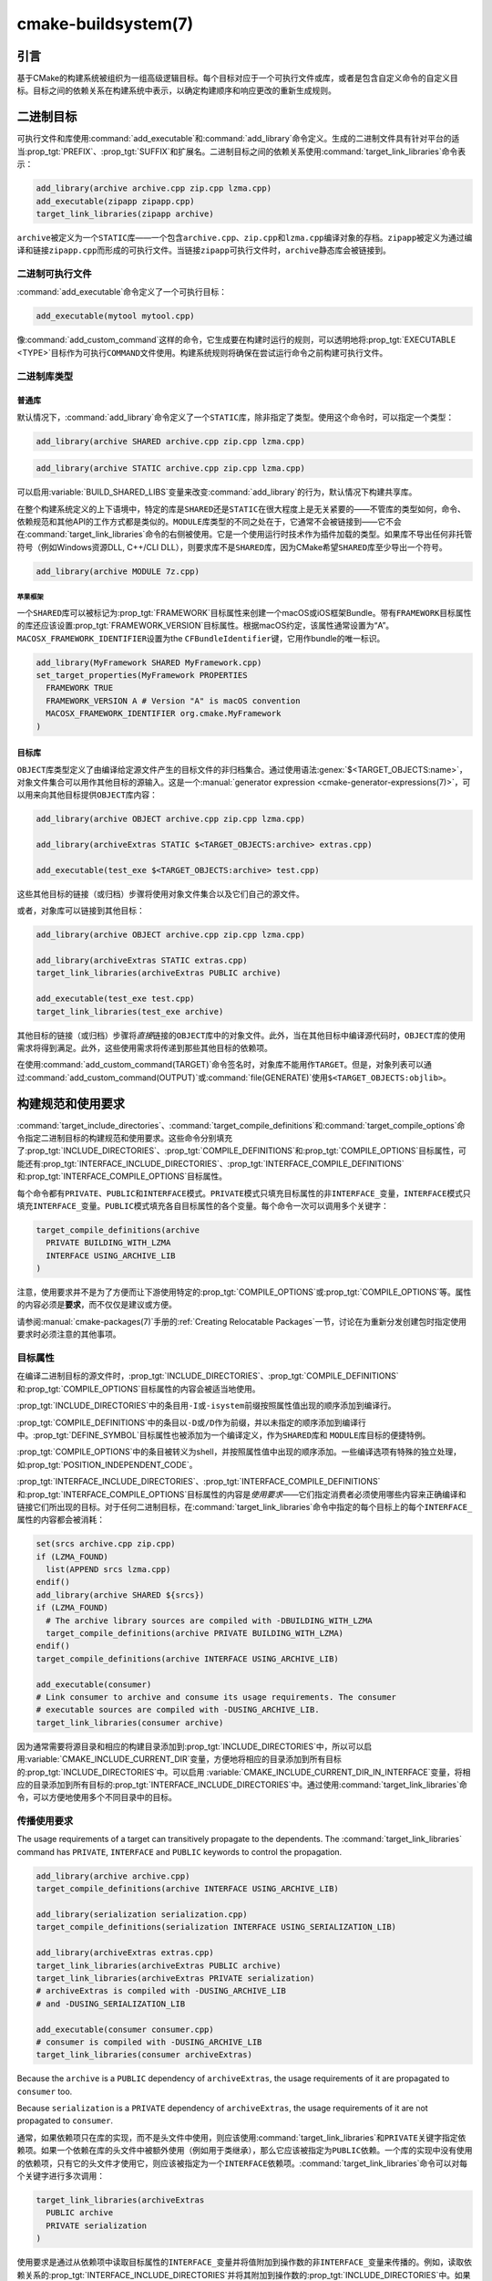 .. cmake-manual-description: CMake Buildsystem Reference

cmake-buildsystem(7)
********************

.. only:: html

   .. contents::

引言
============

基于CMake的构建系统被组织为一组高级逻辑目标。每个目标对应于一个可执行文件或库，或者是包含自定义命令的自定义目标。目标之间的依赖关系在构建系统中表示，以确定构建顺序和响应更改的重新生成规则。

二进制目标
==============

可执行文件和库使用\ :command:`add_executable`\ 和\ :command:`add_library`\ 命令定义。生成的二进制文件具有针对平台的适当\ :prop_tgt:`PREFIX`、:prop_tgt:`SUFFIX`\ 和扩展名。二进制目标之间的依赖关系使用\ :command:`target_link_libraries`\ 命令表示：

.. code-block:: cmake

  add_library(archive archive.cpp zip.cpp lzma.cpp)
  add_executable(zipapp zipapp.cpp)
  target_link_libraries(zipapp archive)

``archive``\ 被定义为一个\ ``STATIC``\ 库——一个包含\ ``archive.cpp``、``zip.cpp``\ 和\ ``lzma.cpp``\ 编译对象的存档。``zipapp``\ 被定义为通过编译和链接\ ``zipapp.cpp``\ 而形成的可执行文件。当链接\ ``zipapp``\ 可执行文件时，``archive``\ 静态库会被链接到。

二进制可执行文件
------------------

:command:`add_executable`\ 命令定义了一个可执行目标：

.. code-block:: cmake

  add_executable(mytool mytool.cpp)

像\ :command:`add_custom_command`\ 这样的命令，它生成要在构建时运行的规则，可以透明地将\ :prop_tgt:`EXECUTABLE <TYPE>`\ 目标作为可执行\ ``COMMAND``\ 文件使用。构建系统规则将确保在尝试运行命令之前构建可执行文件。

二进制库类型
--------------------

.. _`Normal Libraries`:

普通库
^^^^^^^^^^^^^^^^

默认情况下，:command:`add_library`\ 命令定义了一个\ ``STATIC``\ 库，除非指定了类型。使用这个命令时，可以指定一个类型：

.. code-block:: cmake

  add_library(archive SHARED archive.cpp zip.cpp lzma.cpp)

.. code-block:: cmake

  add_library(archive STATIC archive.cpp zip.cpp lzma.cpp)

可以启用\ :variable:`BUILD_SHARED_LIBS`\ 变量来改变\ :command:`add_library`\ 的行为，默认情况下构建共享库。

在整个构建系统定义的上下语境中，特定的库是\ ``SHARED``\ 还是\ ``STATIC``\ 在很大程度上是无关紧要的——不管库的类型如何，命令、依赖规范和其他API的工作方式都是类似的。``MODULE``\ 库类型的不同之处在于，它通常不会被链接到——它不会在\ :command:`target_link_libraries`\ 命令的右侧被使用。它是一个使用运行时技术作为插件加载的类型。如果库不导出任何非托管符号（例如Windows资源DLL, C++/CLI DLL），则要求库不是\ ``SHARED``\ 库，因为CMake希望\ ``SHARED``\ 库至少导出一个符号。

.. code-block:: cmake

  add_library(archive MODULE 7z.cpp)

.. _`Apple Frameworks`:

苹果框架
""""""""""""""""

一个\ ``SHARED``\ 库可以被标记为\ :prop_tgt:`FRAMEWORK`\ 目标属性来创建一个macOS或iOS框架Bundle。带有\ ``FRAMEWORK``\ 目标属性的库还应该设置\ :prop_tgt:`FRAMEWORK_VERSION`\ 目标属性。根据macOS约定，该属性通常设置为“A”。\ ``MACOSX_FRAMEWORK_IDENTIFIER``\ 设置为\ the ``CFBundleIdentifier``\ 键，它用作bundle的唯一标识。

.. code-block:: cmake

  add_library(MyFramework SHARED MyFramework.cpp)
  set_target_properties(MyFramework PROPERTIES
    FRAMEWORK TRUE
    FRAMEWORK_VERSION A # Version "A" is macOS convention
    MACOSX_FRAMEWORK_IDENTIFIER org.cmake.MyFramework
  )

.. _`Object Libraries`:

目标库
^^^^^^^^^^^^^^^^

``OBJECT``\ 库类型定义了由编译给定源文件产生的目标文件的非归档集合。通过使用语法\ :genex:`$<TARGET_OBJECTS:name>`，对象文件集合可以用作其他目标的源输入。这是一个\ :manual:`generator expression <cmake-generator-expressions(7)>`，可以用来向其他目标提供\ ``OBJECT``\ 库内容：

.. code-block:: cmake

  add_library(archive OBJECT archive.cpp zip.cpp lzma.cpp)

  add_library(archiveExtras STATIC $<TARGET_OBJECTS:archive> extras.cpp)

  add_executable(test_exe $<TARGET_OBJECTS:archive> test.cpp)

这些其他目标的链接（或归档）步骤将使用对象文件集合以及它们自己的源文件。

或者，对象库可以链接到其他目标：

.. code-block:: cmake

  add_library(archive OBJECT archive.cpp zip.cpp lzma.cpp)

  add_library(archiveExtras STATIC extras.cpp)
  target_link_libraries(archiveExtras PUBLIC archive)

  add_executable(test_exe test.cpp)
  target_link_libraries(test_exe archive)

其他目标的链接（或归档）步骤将\ *直接*\ 链接的\ ``OBJECT``\ 库中的对象文件。此外，当在其他目标中编译源代码时，``OBJECT``\ 库的使用需求将得到满足。此外，这些使用需求将传递到那些其他目标的依赖项。

在使用\ :command:`add_custom_command(TARGET)`\ 命令签名时，对象库不能用作\ ``TARGET``。但是，对象列表可以通过\ :command:`add_custom_command(OUTPUT)`\ 或\ :command:`file(GENERATE)`\ 使用\ ``$<TARGET_OBJECTS:objlib>``。

构建规范和使用要求
==========================================

:command:`target_include_directories`、:command:`target_compile_definitions`\ 和\ :command:`target_compile_options`\ 命令指定二进制目标的构建规范和使用要求。这些命令分别填充了\ :prop_tgt:`INCLUDE_DIRECTORIES`、:prop_tgt:`COMPILE_DEFINITIONS`\ 和\ :prop_tgt:`COMPILE_OPTIONS`\ 目标属性，可能还有\ :prop_tgt:`INTERFACE_INCLUDE_DIRECTORIES`、:prop_tgt:`INTERFACE_COMPILE_DEFINITIONS`\ 和\ :prop_tgt:`INTERFACE_COMPILE_OPTIONS`\ 目标属性。

每个命令都有\ ``PRIVATE``、``PUBLIC``\ 和\ ``INTERFACE``\ 模式。``PRIVATE``\ 模式只填充目标属性的非\ ``INTERFACE_``\ 变量，``INTERFACE``\ 模式只填充\ ``INTERFACE_``\ 变量。``PUBLIC``\ 模式填充各自目标属性的各个变量。每个命令一次可以调用多个关键字：

.. code-block:: cmake

  target_compile_definitions(archive
    PRIVATE BUILDING_WITH_LZMA
    INTERFACE USING_ARCHIVE_LIB
  )

注意，使用要求并不是为了方便而让下游使用特定的\ :prop_tgt:`COMPILE_OPTIONS`\ 或\ :prop_tgt:`COMPILE_OPTIONS`\ 等。属性的内容必须是\ **要求**，而不仅仅是建议或方便。

请参阅\ :manual:`cmake-packages(7)`\ 手册的\ :ref:`Creating Relocatable Packages`\ 一节，讨论在为重新分发创建包时指定使用要求时必须注意的其他事项。

目标属性
-----------------

在编译二进制目标的源文件时，:prop_tgt:`INCLUDE_DIRECTORIES`、:prop_tgt:`COMPILE_DEFINITIONS`\ 和\ :prop_tgt:`COMPILE_OPTIONS`\ 目标属性的内容会被适当地使用。

:prop_tgt:`INCLUDE_DIRECTORIES`\ 中的条目用\ ``-I``\ 或\ ``-isystem``\ 前缀按照属性值出现的顺序添加到编译行。

:prop_tgt:`COMPILE_DEFINITIONS`\ 中的条目以\ ``-D``\ 或\ ``/D``\ 作为前缀，并以未指定的顺序添加到编译行中。:prop_tgt:`DEFINE_SYMBOL`\ 目标属性也被添加为一个编译定义，作为\ ``SHARED``\ 库和 ``MODULE``\ 库目标的便捷特例。

:prop_tgt:`COMPILE_OPTIONS`\ 中的条目被转义为shell，并按照属性值中出现的顺序添加。一些编译选项有特殊的独立处理，如\ :prop_tgt:`POSITION_INDEPENDENT_CODE`。

:prop_tgt:`INTERFACE_INCLUDE_DIRECTORIES`、:prop_tgt:`INTERFACE_COMPILE_DEFINITIONS`\ 和\ :prop_tgt:`INTERFACE_COMPILE_OPTIONS`\ 目标属性的内容是\ *使用要求*\ ——它们指定消费者必须使用哪些内容来正确编译和链接它们所出现的目标。对于任何二进制目标，在\ :command:`target_link_libraries`\ 命令中指定的每个目标上的每个\ ``INTERFACE_``\ 属性的内容都会被消耗：

.. code-block:: cmake

  set(srcs archive.cpp zip.cpp)
  if (LZMA_FOUND)
    list(APPEND srcs lzma.cpp)
  endif()
  add_library(archive SHARED ${srcs})
  if (LZMA_FOUND)
    # The archive library sources are compiled with -DBUILDING_WITH_LZMA
    target_compile_definitions(archive PRIVATE BUILDING_WITH_LZMA)
  endif()
  target_compile_definitions(archive INTERFACE USING_ARCHIVE_LIB)

  add_executable(consumer)
  # Link consumer to archive and consume its usage requirements. The consumer
  # executable sources are compiled with -DUSING_ARCHIVE_LIB.
  target_link_libraries(consumer archive)

因为通常需要将源目录和相应的构建目录添加到\ :prop_tgt:`INCLUDE_DIRECTORIES`\ 中，所以可以启用\ :variable:`CMAKE_INCLUDE_CURRENT_DIR`\ 变量，方便地将相应的目录添加到所有目标的\ :prop_tgt:`INCLUDE_DIRECTORIES`\ 中。可以启用 \ :variable:`CMAKE_INCLUDE_CURRENT_DIR_IN_INTERFACE`\ 变量，将相应的目录添加到所有目标的\ :prop_tgt:`INTERFACE_INCLUDE_DIRECTORIES`\ 中。通过使用\ :command:`target_link_libraries`\ 命令，可以方便地使用多个不同目录中的目标。


.. _`Target Usage Requirements`:

传播使用要求
-----------------------------

The usage requirements of a target can transitively propagate to the dependents.
The :command:`target_link_libraries` command has ``PRIVATE``,
``INTERFACE`` and ``PUBLIC`` keywords to control the propagation.

.. code-block:: cmake

  add_library(archive archive.cpp)
  target_compile_definitions(archive INTERFACE USING_ARCHIVE_LIB)

  add_library(serialization serialization.cpp)
  target_compile_definitions(serialization INTERFACE USING_SERIALIZATION_LIB)

  add_library(archiveExtras extras.cpp)
  target_link_libraries(archiveExtras PUBLIC archive)
  target_link_libraries(archiveExtras PRIVATE serialization)
  # archiveExtras is compiled with -DUSING_ARCHIVE_LIB
  # and -DUSING_SERIALIZATION_LIB

  add_executable(consumer consumer.cpp)
  # consumer is compiled with -DUSING_ARCHIVE_LIB
  target_link_libraries(consumer archiveExtras)

Because the ``archive`` is a ``PUBLIC`` dependency of ``archiveExtras``, the
usage requirements of it are propagated to ``consumer`` too.

Because
``serialization`` is a ``PRIVATE`` dependency of ``archiveExtras``, the usage
requirements of it are not propagated to ``consumer``.

通常，如果依赖项只在库的实现，而不是头文件中使用，则应该使用\ :command:`target_link_libraries`\ 和\ ``PRIVATE``\ 关键字指定依赖项。如果一个依赖在库的头文件中被额外使用（例如用于类继承），那么它应该被指定为\ ``PUBLIC``\ 依赖。一个库的实现中没有使用的依赖项，只有它的头文件才使用它，则应该被指定为一个\ ``INTERFACE``\ 依赖项。:command:`target_link_libraries`\ 命令可以对每个关键字进行多次调用：

.. code-block:: cmake

  target_link_libraries(archiveExtras
    PUBLIC archive
    PRIVATE serialization
  )

使用要求是通过从依赖项中读取目标属性的\ ``INTERFACE_``\ 变量并将值附加到操作数的非\ ``INTERFACE_``\ 变量来传播的。例如，读取依赖关系的\ :prop_tgt:`INTERFACE_INCLUDE_DIRECTORIES`\ 并将其附加到操作数的\ :prop_tgt:`INCLUDE_DIRECTORIES`\ 中。如果顺序是相关的且被维护，并且\ :command:`target_link_libraries`\ 调用产生的顺序不允许正确的编译，则可以使用适当的命令直接设置属性来更新顺序。

例如，如果一个目标的链接库必须按照\ ``lib1`` ``lib2`` ``lib3``\ 的顺序指定，但是包含目录必须按照\ ``lib3`` ``lib1`` ``lib2``\ 的顺序指定：

.. code-block:: cmake

  target_link_libraries(myExe lib1 lib2 lib3)
  target_include_directories(myExe
    PRIVATE $<TARGET_PROPERTY:lib3,INTERFACE_INCLUDE_DIRECTORIES>)

请注意，在指定将使用\ :command:`install(EXPORT)`\ 命令导出以进行安装的目标的使用要求时，必须格外小心。有关更多信息，请参阅\ :ref:`Creating Packages`。

.. _`Compatible Interface Properties`:

兼容的接口属性
-------------------------------

一些目标属性需要在目标和每个依赖项的接口之间兼容。例如，:prop_tgt:`POSITION_INDEPENDENT_CODE`\ 目标属性可以指定一个布尔值，表示目标是否应该被编译为位置无关的代码，这具有特定于平台的结果。目标还可以指定使用要求\ :prop_tgt:`INTERFACE_POSITION_INDEPENDENT_CODE`\ 来通知消费者必须被编译为位置无关代码。

.. code-block:: cmake

  add_executable(exe1 exe1.cpp)
  set_property(TARGET exe1 PROPERTY POSITION_INDEPENDENT_CODE ON)

  add_library(lib1 SHARED lib1.cpp)
  set_property(TARGET lib1 PROPERTY INTERFACE_POSITION_INDEPENDENT_CODE ON)

  add_executable(exe2 exe2.cpp)
  target_link_libraries(exe2 lib1)

在这里，``exe1``\ 和\ ``exe2``\ 都将被编译为位置无关代码。``lib1``\ 也将被编译为位置无关代码，因为这是\ ``SHARED``\ 库的默认设置。如果依赖关系有冲突的、不兼容的要求，:manual:`cmake(1)`\ 会发出一个诊断：

.. code-block:: cmake

  add_library(lib1 SHARED lib1.cpp)
  set_property(TARGET lib1 PROPERTY INTERFACE_POSITION_INDEPENDENT_CODE ON)

  add_library(lib2 SHARED lib2.cpp)
  set_property(TARGET lib2 PROPERTY INTERFACE_POSITION_INDEPENDENT_CODE OFF)

  add_executable(exe1 exe1.cpp)
  target_link_libraries(exe1 lib1)
  set_property(TARGET exe1 PROPERTY POSITION_INDEPENDENT_CODE OFF)

  add_executable(exe2 exe2.cpp)
  target_link_libraries(exe2 lib1 lib2)

``lib1``\ 要求\ ``INTERFACE_POSITION_INDEPENDENT_CODE``\ 与\ ``exe1``\ 目标的 \ :prop_tgt:`POSITION_INDEPENDENT_CODE`\ 属性不“兼容”。库要求将消费者构建为位置无关代码，而可执行文件指定不构建为位置无关代码，因此会发出诊断。

``lib1``\ 和\ ``lib2``\ 要求不“兼容”。其中一个要求将消费者构建为与位置无关的代码，而另一个并未要求将消费者构建为与位置无关的代码。因为\ ``exe2``\ 链接到两者，并且它们是冲突的，所以会发出一个CMake错误消息： ::

  CMake Error: The INTERFACE_POSITION_INDEPENDENT_CODE property of "lib2" does
  not agree with the value of POSITION_INDEPENDENT_CODE already determined
  for "exe2".

为了“兼容”，如果有设置\ :prop_tgt:`POSITION_INDEPENDENT_CODE`\ 属性，在布尔意义上，必须与设置该属性的所有传递指定依赖项的\ :prop_tgt:`INTERFACE_POSITION_INDEPENDENT_CODE`\ 属性相同。

通过在\ :prop_tgt:`COMPATIBLE_INTERFACE_BOOL`\ 目标属性的内容中指定该属性，“兼容接口要求”的属性可以扩展到其他属性。每个指定的属性必须在消费目标和对应的属性之间兼容，每个依赖都有一个\ ``INTERFACE_``\ 前缀：

.. code-block:: cmake

  add_library(lib1Version2 SHARED lib1_v2.cpp)
  set_property(TARGET lib1Version2 PROPERTY INTERFACE_CUSTOM_PROP ON)
  set_property(TARGET lib1Version2 APPEND PROPERTY
    COMPATIBLE_INTERFACE_BOOL CUSTOM_PROP
  )

  add_library(lib1Version3 SHARED lib1_v3.cpp)
  set_property(TARGET lib1Version3 PROPERTY INTERFACE_CUSTOM_PROP OFF)

  add_executable(exe1 exe1.cpp)
  target_link_libraries(exe1 lib1Version2) # CUSTOM_PROP will be ON

  add_executable(exe2 exe2.cpp)
  target_link_libraries(exe2 lib1Version2 lib1Version3) # Diagnostic

非布尔属性也可以参与“兼容接口”计算。在\ :prop_tgt:`COMPATIBLE_INTERFACE_STRING`\ 属性中指定的属性必须是未指定的，或者与所有传递指定的依赖项中的相同字符串相比较。这有助于确保库的多个不兼容版本不会通过目标的传递要求链接在一起：

.. code-block:: cmake

  add_library(lib1Version2 SHARED lib1_v2.cpp)
  set_property(TARGET lib1Version2 PROPERTY INTERFACE_LIB_VERSION 2)
  set_property(TARGET lib1Version2 APPEND PROPERTY
    COMPATIBLE_INTERFACE_STRING LIB_VERSION
  )

  add_library(lib1Version3 SHARED lib1_v3.cpp)
  set_property(TARGET lib1Version3 PROPERTY INTERFACE_LIB_VERSION 3)

  add_executable(exe1 exe1.cpp)
  target_link_libraries(exe1 lib1Version2) # LIB_VERSION will be "2"

  add_executable(exe2 exe2.cpp)
  target_link_libraries(exe2 lib1Version2 lib1Version3) # Diagnostic

:prop_tgt:`COMPATIBLE_INTERFACE_NUMBER_MAX`\ 目标属性指定内容将被数值计算，并且将计算所有指定的最大值：

.. code-block:: cmake

  add_library(lib1Version2 SHARED lib1_v2.cpp)
  set_property(TARGET lib1Version2 PROPERTY INTERFACE_CONTAINER_SIZE_REQUIRED 200)
  set_property(TARGET lib1Version2 APPEND PROPERTY
    COMPATIBLE_INTERFACE_NUMBER_MAX CONTAINER_SIZE_REQUIRED
  )

  add_library(lib1Version3 SHARED lib1_v3.cpp)
  set_property(TARGET lib1Version3 PROPERTY INTERFACE_CONTAINER_SIZE_REQUIRED 1000)

  add_executable(exe1 exe1.cpp)
  # CONTAINER_SIZE_REQUIRED will be "200"
  target_link_libraries(exe1 lib1Version2)

  add_executable(exe2 exe2.cpp)
  # CONTAINER_SIZE_REQUIRED will be "1000"
  target_link_libraries(exe2 lib1Version2 lib1Version3)

类似地，可以使用\ :prop_tgt:`COMPATIBLE_INTERFACE_NUMBER_MIN`\ 从依赖项中计算属性的最小数值。

每个计算出的“兼容”属性值都可以在生成时使用生成器表达式从消费者中读取。

请注意，对于每个被依赖者，每个兼容接口属性中指定的属性集不能与任何其他属性中指定的属性集相交。

属性起源调试
-------------------------

因为构建规范可以由依赖关系决定，创建目标和负责设置构建规范的代码缺乏本地化可能会使代码更难推理。:manual:`cmake(1)`\ 提供了一个调试工具，打印属性内容的来源，这可能是由依赖关系决定的。可以调试的属性列在\ :variable:`CMAKE_DEBUG_TARGET_PROPERTIES`\ 变量文档中：

.. code-block:: cmake

  set(CMAKE_DEBUG_TARGET_PROPERTIES
    INCLUDE_DIRECTORIES
    COMPILE_DEFINITIONS
    POSITION_INDEPENDENT_CODE
    CONTAINER_SIZE_REQUIRED
    LIB_VERSION
  )
  add_executable(exe1 exe1.cpp)

对于在\ :prop_tgt:`COMPATIBLE_INTERFACE_BOOL`\ 或\ :prop_tgt:`COMPATIBLE_INTERFACE_STRING`\ 中列出的属性，调试输出显示哪个目标负责设置该属性，以及哪个其他依赖项也定义了该属性。在\ :prop_tgt:`COMPATIBLE_INTERFACE_NUMBER_MAX`\ 和\ :prop_tgt:`COMPATIBLE_INTERFACE_NUMBER_MIN`\ 的情况下，调试输出显示每个依赖项的属性值，以及该值是否决定了新的极值。

使用生成器表达式构建规范
----------------------------------------------

构建规范可以使用\ :manual:`生成器表达式 <cmake-generator-expressions(7)>`，其中包含有条件的或在生成时才知道的内容。例如，计算出的属性“compatible”值可以通过\ ``TARGET_PROPERTY``\ 表达式读取：

.. code-block:: cmake

  add_library(lib1Version2 SHARED lib1_v2.cpp)
  set_property(TARGET lib1Version2 PROPERTY
    INTERFACE_CONTAINER_SIZE_REQUIRED 200)
  set_property(TARGET lib1Version2 APPEND PROPERTY
    COMPATIBLE_INTERFACE_NUMBER_MAX CONTAINER_SIZE_REQUIRED
  )

  add_executable(exe1 exe1.cpp)
  target_link_libraries(exe1 lib1Version2)
  target_compile_definitions(exe1 PRIVATE
      CONTAINER_SIZE=$<TARGET_PROPERTY:CONTAINER_SIZE_REQUIRED>
  )

在本例中，将使用\ ``-DCONTAINER_SIZE=200``\ 编译\ ``exe1``\ 源文件。

一元\ ``TARGET_PROPERTY``\ 生成器表达式和\ ``TARGET_POLICY``\ 生成器表达式是在消费目标上下文中计算的。这意味着使用要求规范可以根据使用者的不同进行评估：

.. code-block:: cmake

  add_library(lib1 lib1.cpp)
  target_compile_definitions(lib1 INTERFACE
    $<$<STREQUAL:$<TARGET_PROPERTY:TYPE>,EXECUTABLE>:LIB1_WITH_EXE>
    $<$<STREQUAL:$<TARGET_PROPERTY:TYPE>,SHARED_LIBRARY>:LIB1_WITH_SHARED_LIB>
    $<$<TARGET_POLICY:CMP0041>:CONSUMER_CMP0041_NEW>
  )

  add_executable(exe1 exe1.cpp)
  target_link_libraries(exe1 lib1)

  cmake_policy(SET CMP0041 NEW)

  add_library(shared_lib shared_lib.cpp)
  target_link_libraries(shared_lib lib1)

``exe1``\ 可执行文件将使用\ ``-DLIB1_WITH_EXE``\ 编译，而\ ``shared_lib``\ 共享库将使用\ ``-DLIB1_WITH_SHARED_LIB``\ 和\ ``-DCONSUMER_CMP0041_NEW``\ 编译，因为策略\ :policy:`CMP0041`\ 在创建\ ``shared_lib``\ 目标的地方是\ ``NEW``。

``BUILD_INTERFACE``\ 表达式包装的需求仅在从同一个构建系统中的目标消费时使用，或者在使用\ :command:`export`\ 命令从导出到构建目录的目标消费时使用。``INSTALL_INTERFACE``\ 表达式包装了只在使用\ :command:`install(EXPORT)`\ 命令安装并导出的目标时使用的需求：

.. code-block:: cmake

  add_library(ClimbingStats climbingstats.cpp)
  target_compile_definitions(ClimbingStats INTERFACE
    $<BUILD_INTERFACE:ClimbingStats_FROM_BUILD_LOCATION>
    $<INSTALL_INTERFACE:ClimbingStats_FROM_INSTALLED_LOCATION>
  )
  install(TARGETS ClimbingStats EXPORT libExport ${InstallArgs})
  install(EXPORT libExport NAMESPACE Upstream::
          DESTINATION lib/cmake/ClimbingStats)
  export(EXPORT libExport NAMESPACE Upstream::)

  add_executable(exe1 exe1.cpp)
  target_link_libraries(exe1 ClimbingStats)

在这种情况下，``exe1``\ 可执行文件将使用\ ``-DClimbingStats_FROM_BUILD_LOCATION``\ 进行编译。导出命令生成\ :prop_tgt:`IMPORTED`\ 目标，其中省略了\ ``INSTALL_INTERFACE``\ 或\ ``BUILD_INTERFACE``，去掉了\ ``*_INTERFACE``\ 标记。使用\ ``ClimbingStats``\ 包的一个单独项目将包含：

.. code-block:: cmake

  find_package(ClimbingStats REQUIRED)

  add_executable(Downstream main.cpp)
  target_link_libraries(Downstream Upstream::ClimbingStats)

``Downstream``\ 目标将使用\ ``-DClimbingStats_FROM_BUILD_LOCATION``\ 或\ ``-DClimbingStats_FROM_INSTALL_LOCATION``\ 编译，这取决于\ ``ClimbingStats``\ 包是从构建位置还是安装位置使用的。有关包和导出的更多信息，请参阅\ :manual:`cmake-packages(7)`\ 手册。

.. _`Include Directories and Usage Requirements`:

包含目录和使用要求
^^^^^^^^^^^^^^^^^^^^^^^^^^^^^^^^^^^^^^^^^^

包含目录在作为使用要求指定和与生成器表达式一起使用时需要一些特殊考虑。:command:`target_include_directories`\ 命令可以接受相对包含目录和绝对包含目录：

.. code-block:: cmake

  add_library(lib1 lib1.cpp)
  target_include_directories(lib1 PRIVATE
    /absolute/path
    relative/path
  )

相对路径是相对于出现命令的源目录进行解释的。:prop_tgt:`IMPORTED`\ 目标的\ :prop_tgt:`INTERFACE_INCLUDE_DIRECTORIES`\ 中不允许有相对路径。

在使用非平凡生成器表达式的情况下，可以在\ ``INSTALL_INTERFACE``\ 表达式的参数中使用\ ``INSTALL_PREFIX``\ 表达式。它是一个替换标记，在被消费项目导入时扩展为安装前缀。

包括构建树和安装树之间的目录使用需求通常不同。``BUILD_INTERFACE``\ 和\ ``INSTALL_INTERFACE``\ 生成器表达式可用于描述基于使用位置的单独使用需求。\ ``INSTALL_INTERFACE``\ 表达式中允许使用相对路径，并且相对于安装前缀进行解释。例如：

.. code-block:: cmake

  add_library(ClimbingStats climbingstats.cpp)
  target_include_directories(ClimbingStats INTERFACE
    $<BUILD_INTERFACE:${CMAKE_CURRENT_BINARY_DIR}/generated>
    $<INSTALL_INTERFACE:/absolute/path>
    $<INSTALL_INTERFACE:relative/path>
    $<INSTALL_INTERFACE:$<INSTALL_PREFIX>/$<CONFIG>/generated>
  )

CMake提供了与包含目录使用需求相关的两个便捷API。变量\ :variable:`CMAKE_INCLUDE_CURRENT_DIR_IN_INTERFACE`\ 可以被启用，其作用相当于：

.. code-block:: cmake

  set_property(TARGET tgt APPEND PROPERTY INTERFACE_INCLUDE_DIRECTORIES
    $<BUILD_INTERFACE:${CMAKE_CURRENT_SOURCE_DIR};${CMAKE_CURRENT_BINARY_DIR}>
  )

对于每个受影响的目标。对于已安装的目标来说，使用\ :command:`install(TARGETS)`\ 命令可以方便地使用\ ``INCLUDES DESTINATION``\ 组件：

.. code-block:: cmake

  install(TARGETS foo bar bat EXPORT tgts ${dest_args}
    INCLUDES DESTINATION include
  )
  install(EXPORT tgts ${other_args})
  install(FILES ${headers} DESTINATION include)

这相当于在由\ :command:`install(EXPORT)`\ 生成的每个已安装的\ :prop_tgt:`IMPORTED`\ 目标的\ :prop_tgt:`INTERFACE_INCLUDE_DIRECTORIES`\ 中附加\ ``${CMAKE_INSTALL_PREFIX}/include``。

When the :prop_tgt:`INTERFACE_INCLUDE_DIRECTORIES` of an
:ref:`imported target <Imported targets>` is consumed, the entries in the
property may be treated as system include directories.  The effects of that
are toolchain-dependent, but one common effect is to omit compiler warnings
for headers found in those directories.  The :prop_tgt:`SYSTEM` property of
the installed target determines this behavior (see the
:prop_tgt:`EXPORT_NO_SYSTEM` property for how to modify the installed value
for a target).  It is also possible to change how consumers interpret the
system behavior of consumed imported targets by setting the
:prop_tgt:`NO_SYSTEM_FROM_IMPORTED` target property on the *consumer*.

如果一个二进制目标被传递地链接到一个macOS :prop_tgt:`FRAMEWORK`，框架的\ ``Headers``\ 目录也被视为使用需求。这与将框架目录作为包含目录传递的效果相同。

链接库和生成器表达式
----------------------------------------

与构建规范一样，可以使用生成器表达式条件指定\ :prop_tgt:`链接库 <LINK_LIBRARIES>`。然而，由于使用需求的消耗是基于链接依赖项的集合，因此有一个额外的限制，即链接依赖项必须形成一个“有向无环图”。也就是说，如果链接到目标依赖于目标属性的值，那么目标属性可能不依赖于链接的依赖项：

.. code-block:: cmake

  add_library(lib1 lib1.cpp)
  add_library(lib2 lib2.cpp)
  target_link_libraries(lib1 PUBLIC
    $<$<TARGET_PROPERTY:POSITION_INDEPENDENT_CODE>:lib2>
  )
  add_library(lib3 lib3.cpp)
  set_property(TARGET lib3 PROPERTY INTERFACE_POSITION_INDEPENDENT_CODE ON)

  add_executable(exe1 exe1.cpp)
  target_link_libraries(exe1 lib1 lib3)

由于\ ``exe1``\ 目标的\ :prop_tgt:`POSITION_INDEPENDENT_CODE`\ 属性的值依赖于链接的库（\ ``lib3``\ ），而链接\ ``exe1``\ 的边缘由同一个\ :prop_tgt:`POSITION_INDEPENDENT_CODE`\ 属性决定，因此上述依赖图包含一个循环。:manual:`cmake(1)`\ 发出错误消息。

.. _`Output Artifacts`:

输出构件
----------------

:command:`add_library`\ 和\ :command:`add_executable`\ 命令创建的构建系统目标创建规则来创建二进制输出。二进制文件的准确输出位置只能在生成时确定，因为它依赖于构建配置和链接依赖的链接语言等。``TARGET_FILE``、``TARGET_LINKER_FILE``\ 和相关的表达式可以用来访问生成的二进制文件的名称和位置。然而，这些表达式不适用于\ ``OBJECT``\ 库，因为这些库没有生成与表达式相关的单个文件。

目标可以构建三种输出工件，具体内容将在下面的部分中详细介绍。它们的分类在DLL平台和非DLL平台之间是不同的。包括Cygwin在内的所有基于windows的系统都是DLL平台。

.. _`Runtime Output Artifacts`:

运行时输出构件
^^^^^^^^^^^^^^^^^^^^^^^^

构建系统目标的\ *运行时*\ 输出工件可能是：

* :command:`add_executable`\ 命令创建的可执行目标的可执行文件（例如\ ``.exe``）。

* 在DLL平台上：由\ :command:`add_library`\ 命令和\ ``SHARED``\ 选项创建的共享库目标的可执行文件（例如\ ``.dll``）。

:prop_tgt:`RUNTIME_OUTPUT_DIRECTORY`\ 和\ :prop_tgt:`RUNTIME_OUTPUT_NAME`\ 目标属性可以用于控制构建树中的运行时输出工件位置和名称。

.. _`Library Output Artifacts`:

库输出构件
^^^^^^^^^^^^^^^^^^^^^^^^

构建系统目标的\ *库*\ 输出工件可能是：

* 由\ :command:`add_library`\ 命令使用\ ``MODULE``\ 选项创建的模块库目标的可加载模块文件（例如\ ``.dll``\ 或\ ``.so``）。

* 在非DLL平台上：由\ :command:`add_library`\ 命令和\ ``SHARED``\ 选项创建的共享库目标的共享库文件（例如\ ``.so``\ 或\ ``.dylib``）。

:prop_tgt:`LIBRARY_OUTPUT_DIRECTORY`\ 和\ :prop_tgt:`LIBRARY_OUTPUT_NAME`\ 目标属性可以用来控制构建树中的库输出工件位置和名称。

.. _`Archive Output Artifacts`:

档案输出构件
^^^^^^^^^^^^^^^^^^^^^^^^

构建系统目标的\ *归档*\ 输出工件可能是：

* 由\ :command:`add_library`\ 命令使用\ ``STATIC``\ 选项创建的静态库目标的静态库文件（例如\ ``.lib``\ 或\ ``.a``）。

* 在DLL平台上：由\ :command:`add_library`\ 命令和\ ``SHARED``\ 选项创建的共享库目标的导入库文件（例如\ ``.lib``）。只有当库导出至少一个非托管符号时，才保证此文件存在。

* 在DLL平台上：当设置了可执行目标的\ :prop_tgt:`ENABLE_EXPORTS`\ 目标属性时，由\ :command:`add_executable`\ 命令创建的可执行目标的导入库文件（例如\ ``.lib``）。

* 在AIX上：当设置了可执行目标的\ :prop_tgt:`ENABLE_EXPORTS`\ 目标属性时，:command:`add_executable`\ 命令创建的可执行目标的链接器导入文件（例如\ ``.imp``）。

:prop_tgt:`ARCHIVE_OUTPUT_DIRECTORY`\ 和\ :prop_tgt:`ARCHIVE_OUTPUT_NAME`\ 目标属性可以用于控制构建树中的归档输出工件位置和名称。

目录作用域命令
-------------------------

:command:`target_include_directories`、:command:`target_compile_definitions`\ 和\ :command:`target_compile_options`\ 命令一次只能对一个目标产生影响。:command:`add_compile_definitions`、:command:`add_compile_options`\ 和\ :command:`include_directories`\ 命令具有类似的功能，但为了方便起见，它们在目录范围而不是目标范围内操作。

.. _`Build Configurations`:

构建配置
====================

配置为特定类型的构建确定规范，例如\ ``Release``\ 或\ ``Debug``。指定方法取决于所使用的\ :manual:`generator <cmake-generators(7)>`\ 的类型。对于单个配置生成器，如\ :ref:`Makefile Generators`\ 和\ :generator:`Ninja`，配置是在配置时由\ :variable:`CMAKE_BUILD_TYPE`\ 变量指定的。对于像\ :ref:`Visual Studio <Visual Studio Generators>`、:generator:`Xcode`\ 和\ :generator:`Ninja Multi-Config`\ 这样的多配置生成器，配置是由用户在构建时选择的，:variable:`CMAKE_BUILD_TYPE`\ 会被忽略。在多配置情况下，*可用*\ 配置集在配置时由\ :variable:`CMAKE_CONFIGURATION_TYPES`\ 变量指定，但使用的实际配置直到构建阶段才能知道。这种差异经常被误解，导致出现如下问题代码：

.. code-block:: cmake

  # WARNING: This is wrong for multi-config generators because they don't use
  #          and typically don't even set CMAKE_BUILD_TYPE
  string(TOLOWER ${CMAKE_BUILD_TYPE} build_type)
  if (build_type STREQUAL debug)
    target_compile_definitions(exe1 PRIVATE DEBUG_BUILD)
  endif()

:manual:`生成器表达式 <cmake-generator-expressions(7)>`\ 应该用于正确处理特定于配置的逻辑，而不管使用的生成器是什么。例如：

.. code-block:: cmake

  # Works correctly for both single and multi-config generators
  target_compile_definitions(exe1 PRIVATE
    $<$<CONFIG:Debug>:DEBUG_BUILD>
  )

在\ :prop_tgt:`IMPORTED`\ 目标存在的情况下，:prop_tgt:`MAP_IMPORTED_CONFIG_DEBUG <MAP_IMPORTED_CONFIG_<CONFIG>>`\ 的内容也由上面的\ :genex:`$<CONFIG:Debug>`\ 表达式负责。


区分大小写
----------------

:variable:`CMAKE_BUILD_TYPE`\ 和\ :variable:`CMAKE_CONFIGURATION_TYPES`\ 就像其他变量一样，\
与它们的值进行的任何字符串比较都是区分大小写的。:genex:`$<CONFIG>`\ 生成器表达式还保留由用户或CMake默认设置的配置大小写。例如：

.. code-block:: cmake

  # NOTE: Don't use these patterns, they are for illustration purposes only.

  set(CMAKE_BUILD_TYPE Debug)
  if(CMAKE_BUILD_TYPE STREQUAL DEBUG)
    # ... will never get here, "Debug" != "DEBUG"
  endif()
  add_custom_target(print_config ALL
    # Prints "Config is Debug" in this single-config case
    COMMAND ${CMAKE_COMMAND} -E echo "Config is $<CONFIG>"
    VERBATIM
  )

  set(CMAKE_CONFIGURATION_TYPES Debug Release)
  if(DEBUG IN_LIST CMAKE_CONFIGURATION_TYPES)
    # ... will never get here, "Debug" != "DEBUG"
  endif()

相比之下，CMake在内部根据配置修改行为的地方使用配置类型时不区分大小写。例如，:genex:`$<CONFIG:Debug>`\ 生成器表达式对于不仅是\ ``Debug``，而且是\ ``DEBUG``、``debug``\ 甚至\ ``DeBuG``\ 的配置都将计算为1。因此，您可以在\ :variable:`CMAKE_BUILD_TYPE`\ 和\ :variable:`CMAKE_CONFIGURATION_TYPES`\ 中指定任意大小写混合的配置类型，尽管有严格的约定（请参阅下一节）。如果你必须在字符串比较中测试值，那么首先将值转换为大写或小写，然后再相应地调整测试。

默认和自定义配置
---------------------------------

默认情况下，CMake定义了许多标准配置：

* ``Debug``
* ``Release``
* ``RelWithDebInfo``
* ``MinSizeRel``

在多配置生成器中，默认情况下\ :variable:`CMAKE_CONFIGURATION_TYPES`\ 变量将使用上述列表（可能是其中的一个子集）填充，除非被项目或用户覆盖。使用的实际配置由用户在构建时选择。

对于单配置生成器，配置在配置时使用\ :variable:`CMAKE_BUILD_TYPE`\ 变量指定，不能在构建时更改。默认值通常不是上述标准配置，而是一个空字符串。一个常见的误解是，这与\ ``Debug``\ 相同，但事实并非如此。用户应该始终显式地指定构建类型，以避免此常见问题。

上述标准配置类型在大多数平台上提供了合理的行为，但它们可以被扩展为提供其他类型。每个配置都为所使用的语言定义了一组编译器和链接器标志变量。这些变量遵循惯例\ :variable:`CMAKE_<LANG>_FLAGS_<CONFIG>`，其中\ ``<CONFIG>``\ 总是大写的配置名称。在定义自定义配置类型时，确保适当地设置了这些变量，通常是缓存变量。


伪目标
==============

有些目标类型不表示构建系统的输出，而只表示输入，如外部依赖项、别名或其他非构建构件。生成的构建系统中不表示伪目标。

.. _`Imported Targets`:

导入的目标
----------------

:prop_tgt:`IMPORTED`\ 目标表示预先存在的依赖项。通常这样的由上游包定义的目标，应该被视为不可变的。在声明了一个\ :prop_tgt:`IMPORTED`\ 目标之后，我们可以像使用其他常规目标一样，使用习惯命令\ :command:`target_compile_definitions`、:command:`target_include_directories`、:command:`target_compile_options`\ 或\ :command:`target_link_libraries`\ 来调整它的目标属性。

:prop_tgt:`IMPORTED`\ 的目标可能有与二进制目标相同的使用需求属性，例如\ :prop_tgt:`INTERFACE_INCLUDE_DIRECTORIES`、:prop_tgt:`INTERFACE_COMPILE_DEFINITIONS`、:prop_tgt:`INTERFACE_COMPILE_OPTIONS`、:prop_tgt:`INTERFACE_LINK_LIBRARIES`\ 和\ :prop_tgt:`INTERFACE_POSITION_INDEPENDENT_CODE`。

:prop_tgt:`LOCATION`\ 也可以从IMPORTED目标读取，尽管这样做的理由很少。:command:`add_custom_command`\ 等命令可以透明地使用\ :prop_tgt:`IMPORTED` :prop_tgt:`EXECUTABLE <TYPE>`\ 目标作为\ ``COMMAND``\ 可执行文件。

:prop_tgt:`IMPORTED`\ 目标定义的范围是定义它的目录。可以从子目录访问和使用它，但不能从父目录或同级目录访问。作用域类似于cmake变量的作用域。

还可以定义一个在构建系统中全局访问的\ ``GLOBAL`` :prop_tgt:`IMPORTED`\ 目标。

请参阅\ :manual:`cmake-packages(7)`\ 手册了解更多关于使用\ :prop_tgt:`IMPORTED`\ 目标创建包的信息。

.. _`Alias Targets`:

别名目标
-------------

``ALIAS``\ 目标是在只读上下文中可以与二进制目标名称互换使用的名称。``ALIAS``\ 目标的一个主要用例是伴随一个库的单元测试可执行文件，它可能是相同构建系统的一部分，也可能是基于用户配置单独构建的。

.. code-block:: cmake

  add_library(lib1 lib1.cpp)
  install(TARGETS lib1 EXPORT lib1Export ${dest_args})
  install(EXPORT lib1Export NAMESPACE Upstream:: ${other_args})

  add_library(Upstream::lib1 ALIAS lib1)

在另一个目录中，我们可以无条件地链接到\ ``Upstream::lib1``\ 目标，它可以是来自包的\ :prop_tgt:`IMPORTED`\ 目标，或者是作为相同构建系统的一部分构建的\ ``ALIAS``\ 目标。

.. code-block:: cmake

  if (NOT TARGET Upstream::lib1)
    find_package(lib1 REQUIRED)
  endif()
  add_executable(exe1 exe1.cpp)
  target_link_libraries(exe1 Upstream::lib1)

``ALIAS``\ 目标是不可变的、不可安装的或不可导出的。它们完全局限于构建系统描述。一个名称可以通过读取它的\ :prop_tgt:`ALIASED_TARGET`\ 属性来测试它是否是一个\ ``ALIAS``\ 名称：

.. code-block:: cmake

  get_target_property(_aliased Upstream::lib1 ALIASED_TARGET)
  if(_aliased)
    message(STATUS "The name Upstream::lib1 is an ALIAS for ${_aliased}.")
  endif()

.. _`Interface Libraries`:

接口库
-------------------

``INTERFACE``\ 库目标不会编译源代码，也不会在磁盘上生成库工件，因此它没有\ :prop_tgt:`LOCATION`。

它可以指定使用要求，如\ :prop_tgt:`INTERFACE_INCLUDE_DIRECTORIES`、:prop_tgt:`INTERFACE_COMPILE_DEFINITIONS`、:prop_tgt:`INTERFACE_COMPILE_OPTIONS`、:prop_tgt:`INTERFACE_LINK_LIBRARIES`、:prop_tgt:`INTERFACE_SOURCES`\ 和\ :prop_tgt:`INTERFACE_POSITION_INDEPENDENT_CODE`。只有\ :command:`target_include_directories`、:command:`target_compile_definitions`、:command:`target_compile_options`、:command:`target_sources`\ 和\ :command:`target_link_libraries`\ 命令的\ ``INTERFACE``\ 模式可以与\ ``INTERFACE``\ 库一起使用。

自CMake 3.19起，一个\ ``INTERFACE``\ 库目标可以有选择地包含源文件。包含源文件的接口库将作为构建目标包含在生成的构建系统中。它不编译源代码，但可能包含用于生成其他源代码的自定义命令。此外，IDE将把源文件作为目标的一部分显示，以便进行交互式读取和编辑。

``INTERFACE``\ 库的一个主要用例是仅有头文件（header-only）的库。CMake 3.23起，可以通过使用\ :command:`target_sources`\ 命令将头文件添加到头文件集来将头文件和库关联：

.. code-block:: cmake

  add_library(Eigen INTERFACE)

  target_sources(Eigen PUBLIC
    FILE_SET HEADERS
      BASE_DIRS src
      FILES src/eigen.h src/vector.h src/matrix.h
  )

  add_executable(exe1 exe1.cpp)
  target_link_libraries(exe1 Eigen)

当我们在这里指定\ ``FILE_SET``\ 时，我们定义的\ ``BASE_DIRS``\ 自动成为\ ``Eigen``\ 目标使用要求中的包含目录。来自此目标的使用需求在编译时被消耗和使用，但它对链接没有影响。

另一个用例是对使用需求采用完全以目标为中心的设计：

.. code-block:: cmake

  add_library(pic_on INTERFACE)
  set_property(TARGET pic_on PROPERTY INTERFACE_POSITION_INDEPENDENT_CODE ON)
  add_library(pic_off INTERFACE)
  set_property(TARGET pic_off PROPERTY INTERFACE_POSITION_INDEPENDENT_CODE OFF)

  add_library(enable_rtti INTERFACE)
  target_compile_options(enable_rtti INTERFACE
    $<$<OR:$<COMPILER_ID:GNU>,$<COMPILER_ID:Clang>>:-rtti>
  )

  add_executable(exe1 exe1.cpp)
  target_link_libraries(exe1 pic_on enable_rtti)

这样，``exe1``\ 的构建规范就完全表示为链接的目标，而编译器特定标志的复杂性被封装在\ ``INTERFACE``\ 库目标中。

可以安装和导出\ ``INTERFACE``\ 库。我们可以随着目标安装默认的头文件集：

.. code-block:: cmake

  add_library(Eigen INTERFACE)

  target_sources(Eigen INTERFACE
    FILE_SET HEADERS
      BASE_DIRS src
      FILES src/eigen.h src/vector.h src/matrix.h
  )

  install(TARGETS Eigen EXPORT eigenExport
    FILE_SET HEADERS DESTINATION include/Eigen)
  install(EXPORT eigenExport NAMESPACE Upstream::
    DESTINATION lib/cmake/Eigen
  )

在这里，定义在头文件集中的头文件被安装在\ ``include/Eigen``。安装目标自动成为用户使用要求的包含目录。
